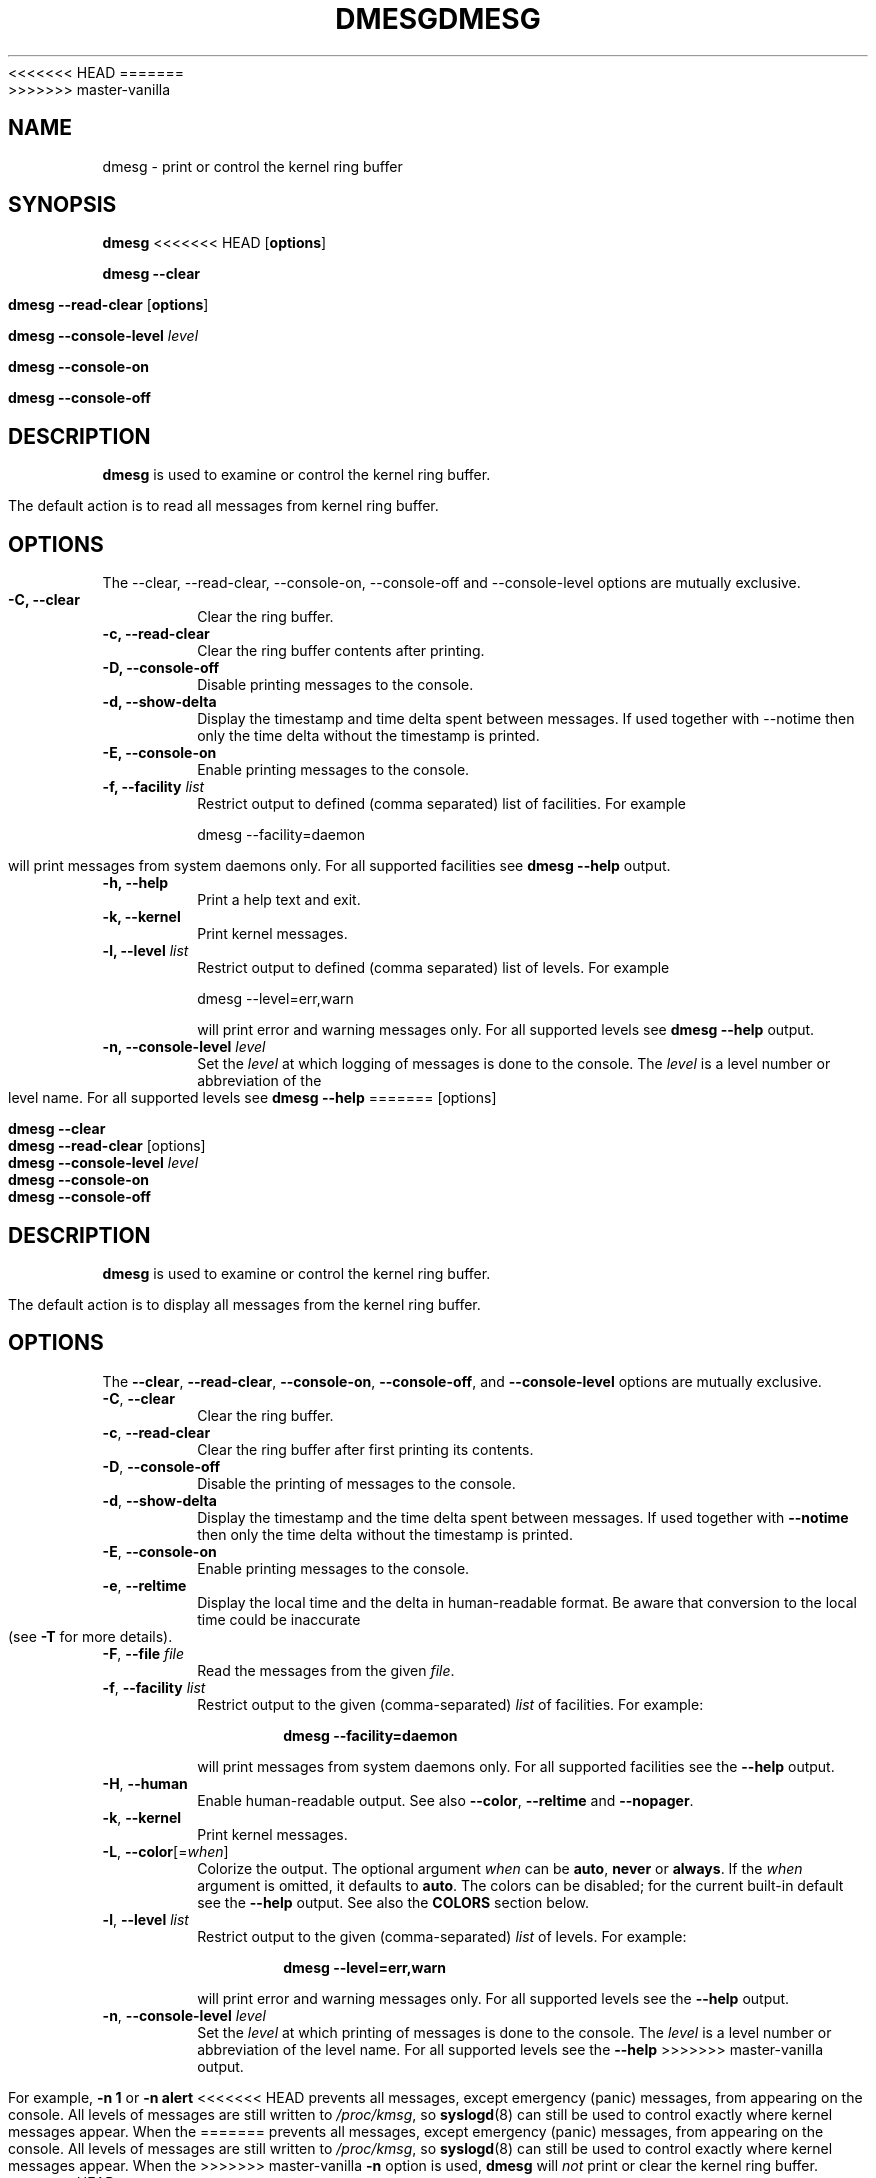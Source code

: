 .\" Copyright 1993 Rickard E. Faith (faith@cs.unc.edu)
.\" May be distributed under the GNU General Public License
<<<<<<< HEAD
.TH DMESG 1 "July 2011" "util-linux" "User Commands"
=======
.TH DMESG "1" "July 2012" "util-linux" "User Commands"
>>>>>>> master-vanilla
.SH NAME
dmesg \- print or control the kernel ring buffer
.SH SYNOPSIS
.B dmesg
<<<<<<< HEAD
.RB [ options ]
.sp
.B dmesg \-\-clear
.sp
.B dmesg \-\-read-clear
.RB [ options ]
.sp
.B dmesg \-\-console-level
.I level
.sp
.B dmesg \-\-console-on
.sp
.B dmesg \-\-console-off
.SH DESCRIPTION
.B dmesg
is used to examine or control the kernel ring buffer.

The default action is to read all messages from kernel ring buffer.

.SH OPTIONS
The --clear, --read-clear, --console-on, --console-off and --console-level
options are mutually exclusive.

.IP "\fB\-C, \-\-clear\fP"
Clear the ring buffer.
.IP "\fB\-c, \-\-read-clear\fP"
Clear the ring buffer contents after printing.
.IP "\fB\-D, \-\-console-off\fP"
Disable printing messages to the console.
.IP "\fB\-d, \-\-show-delta\fP"
Display the timestamp and time delta spent between messages. If used together
with --notime then only the time delta without the timestamp is printed.
.IP "\fB\-E, \-\-console-on\fP"
Enable printing messages to the console.
.IP "\fB\-f, \-\-facility \fIlist\fP"
Restrict output to defined (comma separated) list of facilities. For example
.sp
  dmesg --facility=daemon
.sp
will print messages from system daemons only. For all supported facilities see
.B dmesg \-\-help
output.
.IP "\fB\-h, \-\-help\fP"
Print a help text and exit.
.IP "\fB\-k, \-\-kernel\fP"
Print kernel messages.
.IP "\fB\-l, \-\-level \fIlist\fP"
Restrict output to defined (comma separated) list of levels. For example
.sp
  dmesg --level=err,warn
.sp
will print error and warning messages only. For all supported levels see
.B dmesg \-\-help
output.
.IP "\fB\-n, \-\-console-level \fIlevel\fP
Set the
.I level
at which logging of messages is done to the console. The 
.I level
is a level number or abbreviation of the level name. For all supported levels see
.B dmesg \-\-help
=======
[options]
.sp
.B dmesg \-\-clear
.br
.BR "dmesg \-\-read\-clear " [options]
.br
.BI "dmesg \-\-console\-level " level
.br
.B dmesg \-\-console\-on
.br
.B dmesg \-\-console\-off
.SH DESCRIPTION
.B dmesg
is used to examine or control the kernel ring buffer.
.PP
The default action is to display all messages from the kernel ring buffer.
.SH OPTIONS
The
.BR \-\-clear ,
.BR \-\-read\-clear ,
.BR \-\-console\-on ,
.BR \-\-console\-off ,
and
.B \-\-console\-level
options are mutually exclusive.
.PP
.IP "\fB\-C\fR, \fB\-\-clear\fR"
Clear the ring buffer.
.IP "\fB\-c\fR, \fB\-\-read\-clear\fR"
Clear the ring buffer after first printing its contents.
.IP "\fB\-D\fR, \fB\-\-console\-off\fR"
Disable the printing of messages to the console.
.IP "\fB\-d\fR, \fB\-\-show\-delta\fR"
Display the timestamp and the time delta spent between messages.  If used
together with
.B \-\-notime
then only the time delta without the timestamp is printed.
.IP "\fB\-E\fR, \fB\-\-console\-on\fR"
Enable printing messages to the console.
.IP "\fB\-e\fR, \fB\-\-reltime\fR"
Display the local time and the delta in human-readable format.  Be aware that
conversion to the local time could be inaccurate (see \fB\-T\fR for more
details).
.IP "\fB\-F\fR, \fB\-\-file \fIfile\fR"
Read the messages from the given
.IR file .
.IP "\fB\-f\fR, \fB\-\-facility \fIlist\fR"
Restrict output to the given (comma-separated)
.I list
of facilities.  For example:
.PP
.RS 14
.B dmesg \-\-facility=daemon
.RE
.IP
will print messages from system daemons only.  For all supported facilities
see the
.B \-\-help
output.
.IP "\fB\-H\fR, \fB\-\-human\fR"
Enable human-readable output.  See also \fB\-\-color\fR, \fB\-\-reltime\fR
and \fB\-\-nopager\fR.
.IP "\fB\-k\fR, \fB\-\-kernel\fR"
Print kernel messages.
.IP "\fB\-L\fR, \fB\-\-color\fR[=\fIwhen\fR]"
Colorize the output.  The optional argument \fIwhen\fP
can be \fBauto\fR, \fBnever\fR or \fBalways\fR.  If the \fIwhen\fR argument is omitted,
it defaults to \fBauto\fR.  The colors can be disabled; for the current built-in default
see the \fB\-\-help\fR output.  See also the \fBCOLORS\fR section below.
.IP  "\fB\-l\fR, \fB\-\-level \fIlist\fR"
Restrict output to the given (comma-separated)
.I list
of levels.  For example:
.PP
.RS 14
.B dmesg \-\-level=err,warn
.RE
.IP
will print error and warning messages only.  For all supported levels see the
.B \-\-help
output.
.IP "\fB\-n\fR, \fB\-\-console\-level \fIlevel\fR
Set the
.I level
at which printing of messages is done to the console.  The
.I level
is a level number or abbreviation of the level name.  For all supported
levels see the
.B \-\-help
>>>>>>> master-vanilla
output.
.sp
For example,
.B \-n 1
or
.B \-n alert
<<<<<<< HEAD
prevents all messages, except emergency (panic) messages, from appearing on the
console.  All levels of messages are still written to
.IR /proc/kmsg ,
so
.BR syslogd (8)
can still be used to control exactly where kernel messages appear.  When
the
=======
prevents all messages, except emergency (panic) messages, from appearing on
the console.  All levels of messages are still written to
.IR /proc/kmsg ,
so
.BR syslogd (8)
can still be used to control exactly where kernel messages appear.  When the
>>>>>>> master-vanilla
.B \-n
option is used,
.B dmesg
will
.I not
print or clear the kernel ring buffer.
<<<<<<< HEAD
.IP "\fB\-r, \-\-raw\fP"
Print the raw message buffer, i.e., don't strip the log level prefixes.
.IP "\fB\-s, \-\-buffer-size \fIsize\fP
Use a buffer of
.I size
to query the kernel ring buffer.  This is 16392 by default.
(The default kernel syslog buffer size was 4096
at first, 8192 since 1.3.54, 16384 since 2.1.113.)
If you have set the kernel buffer to be larger than the default
then this option can be used to view the entire buffer.
.IP "\fB\-T, \-\-ctime\fP"
Print human readable timestamps. The timestamp could be inaccurate!

.B The time source used for the logs is not updated after system SUSPEND/RESUME.
.IP "\fB\-t, \-\-notime\fP"
Don't print kernel's timestampts.
.IP "\fB\-u, \-\-userspace\fP"
Print userspace messages.
.IP "\fB\-V, \-\-version\fP"
Output version information and exit.
.IP "\fB\-x, \-\-decode\fP"
Decode facility and level (priority) number to human readable prefixes.
.SH SEE ALSO
.BR syslogd (8)
.SH AUTHORS
.nf
Karel Zak <kzak@redhat.com>
Theodore Ts'o <tytso@athena.mit.edu>
.fi
.SH AVAILABILITY
The dmesg command is part of the util-linux package and is available from
ftp://ftp.kernel.org/pub/linux/utils/util-linux/.
=======
.IP "\fB\-P\fR, \fB\-\-nopager\fR"
Do not pipe output into a pager.  A pager is enabled by default for \fB\-\-human\fR output.
.IP "\fB\-r\fR, \fB\-\-raw\fR"
Print the raw message buffer, i.e. do not strip the log-level prefixes.

Note that the real raw format depends on the method how
.BR dmesg (1)
reads kernel messages.  The /dev/kmsg device uses a different format than
.BR syslog (2) .
For backward compatibility,
.BR dmesg (1)
returns data always in the
.BR syslog (2)
format.  It is possible to read the real raw data from /dev/kmsg by, for example,
the command 'dd if=/dev/kmsg iflag=nonblock'.
.IP "\fB\-S\fR, \fB\-\-syslog\fR"
Force \fBdmesg\fR to use the
.BR syslog (2)
kernel interface to read kernel messages.  The default is to use /dev/kmsg rather
than
.BR syslog (2)
since kernel 3.5.0.
.IP "\fB\-s\fR, \fB\-\-buffer\-size \fIsize\fR
Use a buffer of
.I size
to query the kernel ring buffer.  This is 16392 by default.  (The default
kernel syslog buffer size was 4096 at first, 8192 since 1.3.54, 16384 since
2.1.113.)  If you have set the kernel buffer to be larger than the default,
then this option can be used to view the entire buffer.
.IP "\fB\-T\fR, \fB\-\-ctime\fR"
Print human-readable timestamps.
.IP
.B Be aware that the timestamp could be inaccurate!
The
.B time
source used for the logs is
.B not updated after
system
.BR SUSPEND / RESUME .
.IP "\fB\-t\fR, \fB\-\-notime\fR"
Do not print kernel's timestamps.
.IP "\fB\-\-time\-format\fR \fIformat\fR"
Print timestamps using the given \fIformat\fR, which can be
.BR ctime ,
.BR reltime ,
.BR delta
or
.BR iso .
The first three formats are aliases of the time-format-specific options.
The
.B iso
format is a
.B dmesg
implementation of the ISO-8601 timestamp format.  The purpose of this format is
to make the comparing of timestamps between two systems, and any other parsing,
easy.  The definition of the \fBiso\fR timestamp is:
YYYY-MM-DD<T>HH:MM:SS,<microseconds><-+><timezone offset from UTC>.
.IP
The
.B iso
format has the same issue as
.BR ctime :
the time may be inaccurate when a system is suspended and resumed.
.TP
.BR \-u , " \-\-userspace"
Print userspace messages.
.TP
.BR \-w , " \-\-follow"
Wait for new messages.  This feature is supported only on systems with
a readable /dev/kmsg (since kernel 3.5.0).
.TP
.BR \-x , " \-\-decode"
Decode facility and level (priority) numbers to human-readable prefixes.
.TP
.BR \-V , " \-\-version"
Display version information and exit.
.TP
.BR \-h , " \-\-help"
Display help text and exit.
.SH COLORS
Implicit coloring can be disabled by an empty file \fI/etc/terminal-colors.d/dmesg.disable\fR.
See
.BR terminal-colors.d (5)
for more details about colorization configuration.
.PP
The logical color names supported by
.B dmesg
are:
.TP
.B subsys
The message sub-system prefix (e.g. "ACPI:").
.TP
.B time
The message timestamp.
.TP
.B timebreak
The message timestamp in short ctime format in \fB\-\-reltime\fR 
or \fB\-\-human\fR output.
.TP
.B alert
The text of the message with the alert log priority.
.TP
.B crit
The text of the message with the critical log priority.
.TP
.B err
The text of the message with the error log priority.
.TP
.B warn
The text of the message with the warning log priority.
.TP
.B segfault
The text of the message that inform about segmentation fault.

.SH SEE ALSO
.BR syslogd (8)
.BR terminal-colors.d (5)
.SH AUTHORS
.MT kzak@redhat.com
Karel Zak
.ME

.br
.B dmesg
was originally written by
.MT tytso@athena.mit.edu
Theodore Ts'o
.ME
.SH AVAILABILITY
The dmesg command is part of the util-linux package and is available from
.UR ftp://\:ftp.kernel.org\:/pub\:/linux\:/utils\:/util-linux/
Linux Kernel Archive
.UE .
>>>>>>> master-vanilla
